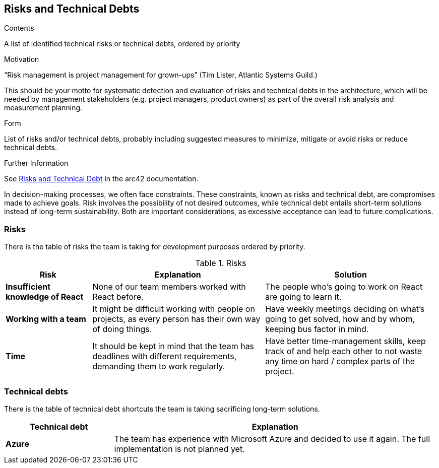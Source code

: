 ifndef::imagesdir[:imagesdir: ../images]

[[section-technical-risks]]
== Risks and Technical Debts

[role="arc42help"]
****
.Contents
A list of identified technical risks or technical debts, ordered by priority

.Motivation
“Risk management is project management for grown-ups” (Tim Lister, Atlantic Systems Guild.) 

This should be your motto for systematic detection and evaluation of risks and technical debts in the architecture, which will be needed by management stakeholders (e.g. project managers, product owners) as part of the overall risk analysis and measurement planning.

.Form
List of risks and/or technical debts, probably including suggested measures to minimize, mitigate or avoid risks or reduce technical debts.


.Further Information

See https://docs.arc42.org/section-11/[Risks and Technical Debt] in the arc42 documentation.

****

In decision-making processes, we often face constraints. These constraints, known as risks and technical debt, are compromises made to achieve goals. Risk involves the possibility of not desired outcomes, while technical debt entails short-term solutions instead of long-term sustainability. Both are important considerations, as excessive acceptance can lead to future complications.

### Risks

There is the table of risks the team is taking for development purposes ordered by priority.

.Risks
[options="header",cols="^.^1,2,2"]
|===
|Risk|Explanation|Solution
| *Insufficient knowledge of React* | None of our team members worked with React before. | The people who's going to work on React are going to learn it.
| *Working with a team* | It might be difficult working with people on projects, as every person has their own way of doing things. | Have weekly meetings deciding on what's going to get solved, how and by whom, keeping bus factor in mind.
| *Time* | It should be kept in mind that the team has deadlines with different requirements, demanding them to work regularly. | Have better time-management skills, keep track of and help each other to not waste any time on hard / complex parts of the project.
|===

### Technical debts

There is the table of technical debt shortcuts the team is taking sacrificing long-term solutions.

[options="header",cols="^.^1,3"]
|===
|Technical debt|Explanation
| *Azure* | The team has experience with Microsoft Azure and decided to use it again. The full implementation is not planned yet.
|===